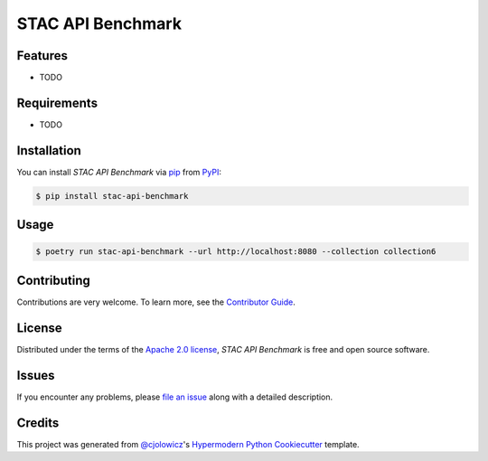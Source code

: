 STAC API Benchmark
==================

|PyPI| |Status| |Python Version| |License|

|Read the Docs| |Tests| |Codecov|

|pre-commit| |Black|

.. |PyPI| image:: https://img.shields.io/pypi/v/stac-api-benchmark.svg
   :target: https://pypi.org/project/stac-api-benchmark/
   :alt: PyPI
.. |Status| image:: https://img.shields.io/pypi/status/stac-api-benchmark.svg
   :target: https://pypi.org/project/stac-api-benchmark/
   :alt: Status
.. |Python Version| image:: https://img.shields.io/pypi/pyversions/stac-api-benchmark
   :target: https://pypi.org/project/stac-api-benchmark
   :alt: Python Version
.. |License| image:: https://img.shields.io/pypi/l/stac-api-benchmark
   :target: https://opensource.org/licenses/Apache-2.0
   :alt: License
.. |Read the Docs| image:: https://img.shields.io/readthedocs/stac-api-benchmark/latest.svg?label=Read%20the%20Docs
   :target: https://stac-api-benchmark.readthedocs.io/
   :alt: Read the documentation at https://stac-api-benchmark.readthedocs.io/
.. |Tests| image:: https://github.com/philvarner/stac-api-benchmark/workflows/Tests/badge.svg
   :target: https://github.com/philvarner/stac-api-benchmark/actions?workflow=Tests
   :alt: Tests
.. |Codecov| image:: https://codecov.io/gh/philvarner/stac-api-benchmark/branch/main/graph/badge.svg
   :target: https://codecov.io/gh/philvarner/stac-api-benchmark
   :alt: Codecov
.. |pre-commit| image:: https://img.shields.io/badge/pre--commit-enabled-brightgreen?logo=pre-commit&logoColor=white
   :target: https://github.com/pre-commit/pre-commit
   :alt: pre-commit
.. |Black| image:: https://img.shields.io/badge/code%20style-black-000000.svg
   :target: https://github.com/psf/black
   :alt: Black


Features
--------

* TODO


Requirements
------------

* TODO


Installation
------------

You can install *STAC API Benchmark* via pip_ from PyPI_:

.. code:: console

   $ pip install stac-api-benchmark


Usage
-----

.. code:: console

    $ poetry run stac-api-benchmark --url http://localhost:8080 --collection collection6


Contributing
------------

Contributions are very welcome.
To learn more, see the `Contributor Guide`_.


License
-------

Distributed under the terms of the `Apache 2.0 license`_,
*STAC API Benchmark* is free and open source software.


Issues
------

If you encounter any problems,
please `file an issue`_ along with a detailed description.


Credits
-------

This project was generated from `@cjolowicz`_'s `Hypermodern Python Cookiecutter`_ template.

.. _@cjolowicz: https://github.com/cjolowicz
.. _Cookiecutter: https://github.com/audreyr/cookiecutter
.. _Apache 2.0 license: https://opensource.org/licenses/Apache-2.0
.. _PyPI: https://pypi.org/
.. _Hypermodern Python Cookiecutter: https://github.com/cjolowicz/cookiecutter-hypermodern-python
.. _file an issue: https://github.com/philvarner/stac-api-benchmark/issues
.. _pip: https://pip.pypa.io/
.. github-only
.. _Contributor Guide: CONTRIBUTING.rst
.. _Usage: https://stac-api-benchmark.readthedocs.io/en/latest/usage.html
